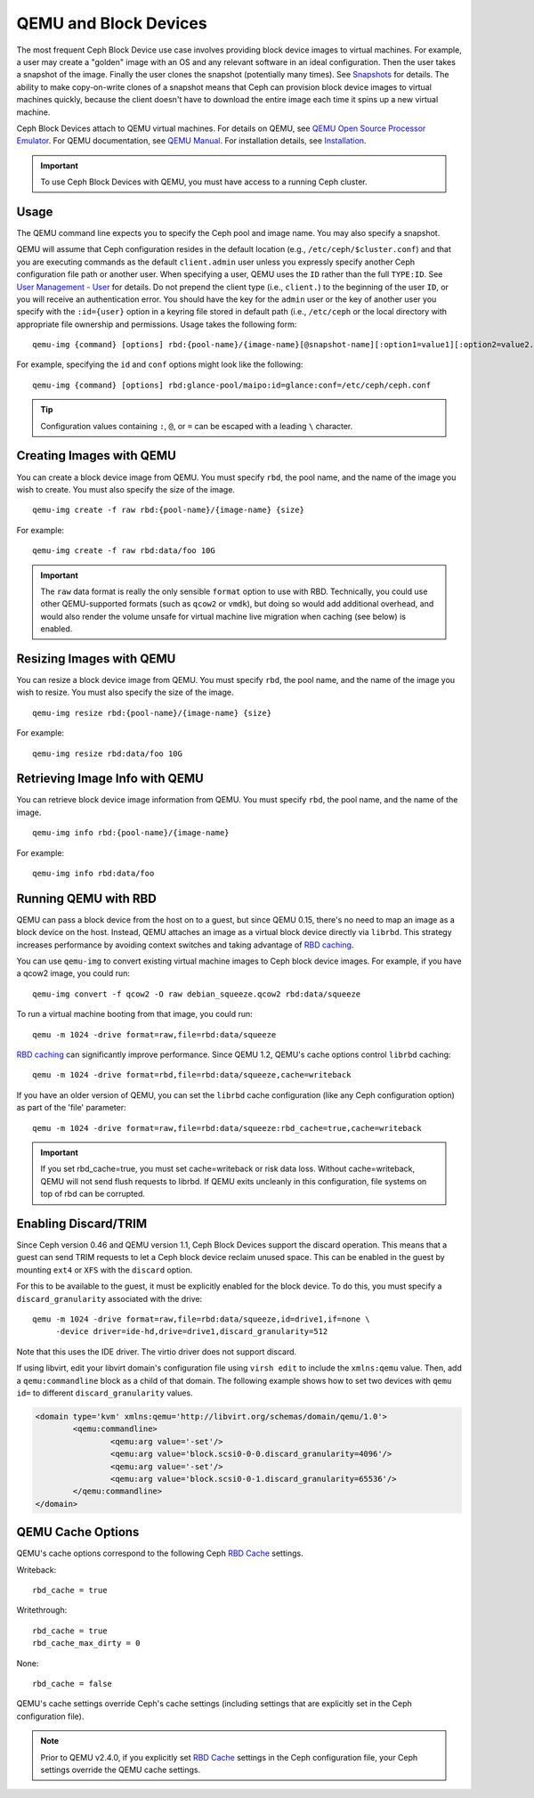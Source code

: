 ========================
 QEMU and Block Devices
========================

.. index:: Ceph Block Device; QEMU KVM

The most frequent Ceph Block Device use case involves providing block device
images to virtual machines. For example, a user may create  a "golden" image
with an OS and any relevant software in an ideal configuration. Then the user
takes a snapshot of the image. Finally the user clones the snapshot (potentially
many times). See `Snapshots`_ for details. The ability to make copy-on-write
clones of a snapshot means that Ceph can provision block device images to
virtual machines quickly, because the client doesn't have to download the entire
image each time it spins up a new virtual machine.


.. ditaa::

            +---------------------------------------------------+
            |                       QEMU                        |
            +---------------------------------------------------+
            |                      librbd                       |
            +---------------------------------------------------+
            |                     librados                      |
            +------------------------+-+------------------------+
            |          OSDs          | |        Monitors        |
            +------------------------+ +------------------------+


Ceph Block Devices attach to QEMU virtual machines. For details on
QEMU, see  `QEMU Open Source Processor Emulator`_. For QEMU documentation, see
`QEMU Manual`_. For installation details, see `Installation`_.

.. important:: To use Ceph Block Devices with QEMU, you must have access to a 
   running Ceph cluster.


Usage
=====

The QEMU command line expects you to specify the Ceph pool and image name. You
may also specify a snapshot. 

QEMU will assume that Ceph configuration resides in the default
location (e.g., ``/etc/ceph/$cluster.conf``) and that you are executing
commands as the default ``client.admin`` user unless you expressly specify
another Ceph configuration file path or another user. When specifying a user,
QEMU uses the ``ID`` rather than the full ``TYPE:ID``. See `User Management -
User`_ for details. Do not prepend the client type (i.e., ``client.``) to the
beginning of the user  ``ID``, or you will receive an authentication error. You
should have the key for the ``admin`` user or the key of another user you
specify with the ``:id={user}`` option in a keyring file stored in default path
(i.e., ``/etc/ceph`` or the local directory with appropriate file ownership and
permissions. Usage takes the following form::

	qemu-img {command} [options] rbd:{pool-name}/{image-name}[@snapshot-name][:option1=value1][:option2=value2...]

For example, specifying the ``id`` and ``conf`` options might look like the following:: 

	qemu-img {command} [options] rbd:glance-pool/maipo:id=glance:conf=/etc/ceph/ceph.conf

.. tip:: Configuration values containing ``:``, ``@``, or ``=`` can be escaped with a
         leading ``\`` character.


Creating Images with QEMU
=========================

You can create a block device image from QEMU. You must specify ``rbd``,  the
pool name, and the name of the image you wish to create. You must also specify
the size of the image. ::

	qemu-img create -f raw rbd:{pool-name}/{image-name} {size}

For example::

	qemu-img create -f raw rbd:data/foo 10G

.. important:: The ``raw`` data format is really the only sensible
   ``format`` option to use with RBD. Technically, you could use other
   QEMU-supported formats (such as ``qcow2`` or ``vmdk``), but doing
   so would add additional overhead, and would also render the volume
   unsafe for virtual machine live migration when caching (see below)
   is enabled.


Resizing Images with QEMU
=========================

You can resize a block device image from QEMU. You must specify ``rbd``, 
the pool name, and the name of the image you wish to resize. You must also
specify the size of the image. ::

	qemu-img resize rbd:{pool-name}/{image-name} {size}

For example::

	qemu-img resize rbd:data/foo 10G


Retrieving Image Info with QEMU
===============================

You can retrieve block device image information from QEMU. You must 
specify ``rbd``, the pool name, and the name of the image. ::

	qemu-img info rbd:{pool-name}/{image-name}

For example::

	qemu-img info rbd:data/foo


Running QEMU with RBD
=====================

QEMU can pass a block device from the host on to a guest, but since
QEMU 0.15, there's no need to map an image as a block device on
the host. Instead, QEMU attaches an image as a virtual block
device directly via ``librbd``. This strategy increases performance
by avoiding context switches and taking advantage of `RBD caching`_.

You can use ``qemu-img`` to convert existing virtual machine images to Ceph
block device images. For example, if you have a qcow2 image, you could run::

    qemu-img convert -f qcow2 -O raw debian_squeeze.qcow2 rbd:data/squeeze

To run a virtual machine booting from that image, you could run::

    qemu -m 1024 -drive format=raw,file=rbd:data/squeeze

`RBD caching`_ can significantly improve performance.
Since QEMU 1.2, QEMU's cache options control ``librbd`` caching::

    qemu -m 1024 -drive format=rbd,file=rbd:data/squeeze,cache=writeback

If you have an older version of QEMU, you can set the ``librbd`` cache
configuration (like any Ceph configuration option) as part of the
'file' parameter::

    qemu -m 1024 -drive format=raw,file=rbd:data/squeeze:rbd_cache=true,cache=writeback

.. important:: If you set rbd_cache=true, you must set cache=writeback
   or risk data loss. Without cache=writeback, QEMU will not send
   flush requests to librbd. If QEMU exits uncleanly in this
   configuration, file systems on top of rbd can be corrupted.

.. _RBD caching: ../rbd-config-ref/#rbd-cache-config-settings


.. index:: Ceph Block Device; discard trim and libvirt

Enabling Discard/TRIM
=====================

Since Ceph version 0.46 and QEMU version 1.1, Ceph Block Devices support the
discard operation. This means that a guest can send TRIM requests to let a Ceph
block device reclaim unused space. This can be enabled in the guest by mounting
``ext4`` or ``XFS`` with the ``discard`` option.

For this to be available to the guest, it must be explicitly enabled
for the block device. To do this, you must specify a
``discard_granularity`` associated with the drive::

    qemu -m 1024 -drive format=raw,file=rbd:data/squeeze,id=drive1,if=none \
         -device driver=ide-hd,drive=drive1,discard_granularity=512

Note that this uses the IDE driver. The virtio driver does not
support discard.

If using libvirt, edit your libvirt domain's configuration file using ``virsh
edit`` to include the ``xmlns:qemu`` value. Then, add a ``qemu:commandline``
block as a child of that domain. The following example shows how to set two
devices with ``qemu id=`` to different ``discard_granularity`` values.

.. code-block:: xml

	<domain type='kvm' xmlns:qemu='http://libvirt.org/schemas/domain/qemu/1.0'>
		<qemu:commandline>
			<qemu:arg value='-set'/>
			<qemu:arg value='block.scsi0-0-0.discard_granularity=4096'/>
			<qemu:arg value='-set'/>
			<qemu:arg value='block.scsi0-0-1.discard_granularity=65536'/>
		</qemu:commandline>
	</domain>


.. index:: Ceph Block Device; cache options

QEMU Cache Options
==================

QEMU's cache options correspond to the following Ceph `RBD Cache`_ settings.

Writeback::

   rbd_cache = true

Writethrough::

   rbd_cache = true
   rbd_cache_max_dirty = 0

None:: 

   rbd_cache = false

QEMU's cache settings override Ceph's cache settings (including settings that
are explicitly set in the Ceph configuration file).

.. note:: Prior to QEMU v2.4.0, if you explicitly set `RBD Cache`_ settings
   in the Ceph configuration file, your Ceph settings override the QEMU cache
   settings.

.. _QEMU Open Source Processor Emulator: http://wiki.qemu.org/Main_Page
.. _QEMU Manual: http://wiki.qemu.org/Manual
.. _RBD Cache: ../rbd-config-ref/
.. _Snapshots: ../rbd-snapshot/
.. _Installation: ../../install
.. _User Management - User: ../../rados/operations/user-management#user

